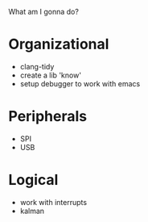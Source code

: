 What am I gonna do?

* Organizational
  - clang-tidy
  - create a lib 'know'
  - setup debugger to work with emacs

* Peripherals
  - SPI
  - USB

* Logical
  - work with interrupts
  - kalman

